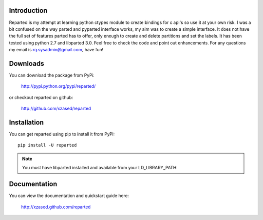 Introduction
============

Reparted is my attempt at learning python ctypes module to create bindings for c api's so use it
at your own risk. I was a bit confused on the way parted and pyparted interface works, my aim was
to create a simple interface. It does not have the full set of features parted has to offer, only
enough to create and delete partitions and set the labels. It has been tested using python 2.7 and
libparted 3.0. Feel free to check the code and point out enhancements. For any questions my email is rq.sysadmin@gmail.com, have fun!


Downloads
=========

You can download the package from PyPi:

    http://pypi.python.org/pypi/reparted/

or checkout reparted on github:

    http://github.com/xzased/reparted


Installation
============

You can get reparted using pip to install it from PyPI::

    pip install -U reparted

.. note::
    You must have libparted installed and available from your LD_LIBRARY_PATH


Documentation
=============

You can view the documentation and quickstart guide here:

    http://xzased.github.com/reparted


